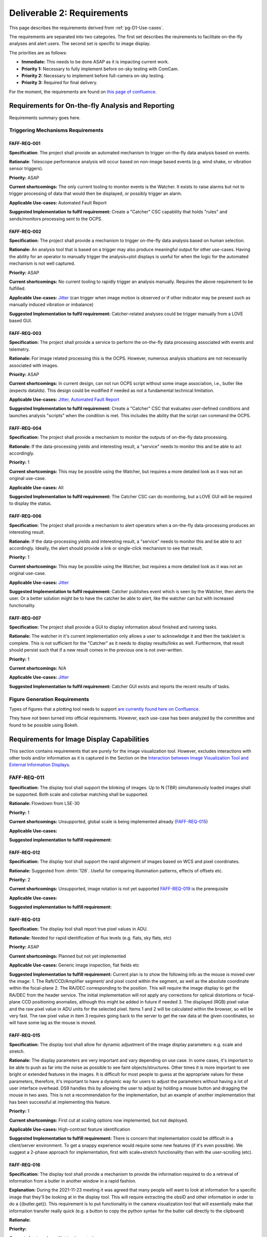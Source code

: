 .. _pg-D2-Requirements:

###########################
Deliverable 2: Requirements
###########################



This page describes the requirements derived from :ref:`pg-D1-Use-cases`.

The requirements are separated into two categories.
The first set describes the reuirements to facilitate on-the-fly analyses and alert users.
The second set is specific to image display.

The priorities are as follows:

- **Immediate:** This needs to be done ASAP as it is impacting current work.
- **Priority 1:** Necessary to fully implement before on-sky testing with ComCam.
- **Priority 2:** Necessary to implement before full-camera on-sky testing.
- **Priority 3:** Required for final delivery.


.. _pgD2 Requirements for On-the-fly Analysis and Reporting:


For the moment, the requirements are found on `this page of confluence <https://confluence.lsstcorp.org/pages/viewpage.action?spaceKey=LSSTCOM&title=Requirement+Generation>`_.

.. 
    .. list-table:: Table of FAFF Generated Requirements
    :widths: auto
    :header-rows: 1

    * - Requirement
        - Short Description
        - Phase
        - Priority
        - Prerequisite(s)
    * - 
        - `Triggering Mechanisms Requirements`_
        - 
        - 
        - 
    * - FAFF-REQ-001_
        - Trigger capability for report generation
        - 
        - 
        - 
    

Requirements for On-the-fly Analysis and Reporting
==================================================

Requirements summary goes here.


Triggering Mechanisms Requirements
----------------------------------

FAFF-REQ-001
^^^^^^^^^^^^

**Specification**: The project shall provide an automated mechanism to trigger on-the-fly data analysis based on events.

**Rationale**: Telescope performance analysis will occur based on non-image based events (e.g. wind shake, or vibration sensor triggers). 

**Priority:** ASAP

**Current shortcomings:** The only current tooling to monitor events is the Watcher. It exists to raise alarms but not to trigger processing of data that would then be displayed, or possibly trigger an alarm.

**Applicable Use-cases:**  Automated Fault Report 

**Suggested Implementation to fulfil requirement:** Create a "Catcher" CSC capability that holds "rules" and sends/monitors processing sent to the OCPS.


FAFF-REQ-002
^^^^^^^^^^^^

**Specification:** The project shall provide a mechanism to trigger on-the-fly data analysis based on human selection.

**Rationale:** An analysis tool that is based on a trigger may also produce meaningful output for other use-cases. Having the ability for an operator to manually trigger the analysis+plot displays is useful for when the logic for the automated mechanism is not well captured.

**Priority:** ASAP

**Current shortcomings:** No current tooling to rapidly trigger an analysis manually. Requires the above requirement to be fulfilled.

**Applicable Use-cases:** `Jitter <Mount Jitter Measurement and Reporting>`_ (can trigger when image motion is observed or if other indicator may be present such as manually induced vibration or imbalance)

**Suggested Implementation to fulfil requirement:** Catcher-related analyses could be trigger manually from a LOVE based GUI.


FAFF-REQ-003
^^^^^^^^^^^^

**Specification:** The project shall provide a service to perform the on-the-fly data processing associated with events and telemetry.

**Rationale:** For image related processing this is the OCPS. However, numerous analysis situations are not necessarily associated with images.

**Priority:** ASAP

**Current shortcomings:** In current design, can not run OCPS script without some image association, i.e., butler like (expects dataIds). 
This design could be modified if needed as not a fundamental technical limitation.

**Applicable Use-cases:** `Jitter <Mount Jitter Measurement and Reporting>`_, `Automated Fault Report <pgD1 Automated Fault Report Use-Case>`_

**Suggested Implementation to fulfil requirement:** Create a "Catcher" CSC that evaluates user-defined conditions and launches analysis "scripts" when the condition is met.
This includes the ability that the script can command the OCPS.


FAFF-REQ-004
^^^^^^^^^^^^

**Specification:** The project shall provide a mechanism to monitor the outputs of on-the-fly data processing.

**Rationale:** If the data-processing yields and interesting result, a "service" needs to monitor this and be able to act accordingly.

**Priority:** 1

**Current shortcomings:** This may be possible using the Watcher, but requires a more detailed look as it was not an original use-case.

**Applicable Use-cases:** All

**Suggested Implementation to fulfil requirement:** The Catcher CSC can do monitoring, but a LOVE GUI will be required to display the status.


FAFF-REQ-006
^^^^^^^^^^^^

**Specification:** The project shall provide a mechanism to alert operators when a on-the-fly data-processing produces an interesting result.

**Rationale:** If the data-processing yields and interesting result, a "service" needs to monitor this and be able to act accordingly. Ideally, the alert should provide a link or single-click mechanism to see that result.

**Priority:** 1

**Current shortcomings:** This may be possible using the Watcher, but requires a more detailed look as it was not an original use-case.

**Applicable Use-cases:** `Jitter <Mount Jitter Measurement and Reporting>`_

**Suggested Implementation to fulfil requirement:** Catcher publishes event which is seen by the Watcher, then alerts the user. Or a better solution might be to have the catcher be able to alert, like the watcher can but with increased functionality.


FAFF-REQ-007
^^^^^^^^^^^^

**Specification:** The project shall provide a GUI to display information about finished and running tasks.

**Rationale:** The watcher in it's current implementation only allows a user to acknowledge it and then the task/alert is complete. This is not sufficient for the "Catcher" as it needs to display results/links as well. Furthermore, that result should persist such that if a new result comes in the previous one is not over-written. 

**Priority:** 1

**Current shortcomings:** N/A

**Applicable Use-cases:** `Jitter <Mount Jitter Measurement and Reporting>`_

**Suggested Implementation to fulfil requirement:** Catcher GUI exists and reports the recent results of tasks.


Figure Generation Requirements
------------------------------

Types of figures that a plotting tool needs to support `are currently found here on Confluence <https://confluence.lsstcorp.org/pages/viewpage.action?pageId=156514273>`_.

They have not been turned into official requirements.
However, each use-case has been analyzed by the committee and found to be possible using Bokeh.


Requirements for Image Display Capabilities
===========================================

This section contains requirements that are purely for the image visualization tool. 
However, excludes interactions with other tools and/or information as it is captured in the Section on the `Interaction between Image Visualization Tool and External Information Displays`_.

FAFF-REQ-011
------------

**Specification:** The display tool shall support the blinking of images. 
Up to N (TBR) simultaneously loaded images shall be supported. 
Both scale and colorbar matching shall be supported.

**Rationale:** Flowdown from LSE-30

**Priority:** 1

**Current shortcomings:** Unsupported, global scale is being implemented already (FAFF-REQ-015_)

**Applicable Use-cases:** 

**Suggested implementation to fulfill requirement:**


FAFF-REQ-012
^^^^^^^^^^^^

**Specification:** The display tool shall support the rapid alignment of images based on WCS and pixel coordinates.

**Rationale:** Suggested from :dmtn:`126`. Useful for comparing illumination patterns, effects of offsets etc.

**Priority:** 2

**Current shortcomings:** Unsupported, image rotation is not yet supported `FAFF-REQ-019`_ is the prerequisite

**Applicable Use-cases:** 

**Suggested implementation to fulfill requirement:** 


FAFF-REQ-013
^^^^^^^^^^^^

**Specification:** The display tool shall report true pixel values in ADU.

**Rationale:** Needed for rapid identification of flux levels (e.g. flats, sky flats, etc)

**Priority:** ASAP

**Current shortcomings:** Planned but not yet implemented

**Applicable Use-cases:** Generic image inspection, flat fields etc 

**Suggested Implementation to fulfill requirement:**  
Current plan is to show the following info as the mouse is moved over the image:
1. The Raft/CCD/Amplifier segment/ and pixel coord within the segment, as well as the absolute coordinate within the focal-plane
2. The RA/DEC corresponding to the position. This will require the image display to get the RA/DEC from the header service. The initial implementation will not apply any corrections for optical distortions or focal-plane CCD positioning anomalies, although this might be added in future if needed
3. The displayed (RGB) pixel value and the raw pixel value in ADU units for the selected pixel. 
Items 1 and 2 will be calculated within the browser, so will be very fast. The raw pixel value in item 3 requires going back to the server to get the raw data at the given coordinates, so will have some lag as the mouse is moved.



FAFF-REQ-015
^^^^^^^^^^^^

**Specification:** The display tool shall allow for dynamic adjustment of the image display parameters: e.g. scale and stretch.

**Rationale:** The display parameters are very important and vary depending on use case.  In some cases, it's important to be able to push as far into the noise as possible to see faint objects/structures.  Other times it is more important to see bright or extended features in the images.  It is difficult for most people to guess at the appropriate values for these parameters, therefore, it's important to have a dynamic way for users to adjust the parameters without having a lot of user interface overhead.  DS9 handles this by allowing the user to adjust by holding a mouse button and dragging the mouse in two axes.  This is not a recommendation for the implementation, but an example of another implementation that has been successful at implementing this feature.

**Priority:** 1

**Current shortcomings:** First cut at scaling options now implemented, but not deployed.

**Applicable Use-cases:** High-contrast feature identification

**Suggested Implementation to fulfill requirement:** There is concern that implementation could be difficult in a client/server environment. To get a snappy experience would require some new features (if it's even possible). We suggest a 2-phase approach for implementation, first with scale+stretch functionality then with the user-scrolling (etc).


FAFF-REQ-016
^^^^^^^^^^^^

**Specification:** The display tool shall provide a mechanism to provide the information required to do a retrieval of information from a butler in another window in a rapid fashion.

**Explanation:** During the 2021-11-23 meeting it was agreed that many people will want to look at information for a specific image that they'll be looking at in the display tool. This will require extracting the obsID and other information in order to do a {{butler.get}}. This requirement is to put functionality in the camera visualization tool that will essentially make that information transfer really quick (e.g. a button to copy the python syntax for the butler call directly to the clipboard) 

**Rationale:**

**Priority:**

**Current shortcomings:** Not implemented

**Applicable Use-cases:**

**Suggested Implementation to fulfill requirement:**  Create a "button" that copies the ascii string to make the python dictionary for a dataId to the clipboard.


FAFF-REQ-018
^^^^^^^^^^^^

**Specification:** Ability to smooth the image using different algorithms.

**Rationale:** This was mentioned as a requirement in ::dmtn:`126`` (sec. 4.9). 

**Priority:** 2?

**Current shortcomings:** Not implemented

**Applicable Use-cases:** 

**Suggested Implementation to fulfill requirement:** Supply a list of supported kernels/algorithms. 
Should imply a constraint that the filter must be able to run in X seconds.
Examples could include boxcar smoothing.
This is very fast to do for some filters if you do it in Fourier space, with the caveat, you have to ignore mask planes, etc.


FAFF-REQ-019
^^^^^^^^^^^^

**Specification:** Ability to rotate image and show a compass

**Rationale:** This is useful for image orientation on the sky (North up, East Right is the standard).

**Priority:** 1 (but not mission critical so could be seen as a 3)

**Current shortcomings:** Rotation available but not turned on. Unsure about a flip.

**Applicable Use-cases:** 

**Suggested Implementation to fulfill requirement:** Provide a list of rotations (0, 90, 180, -90), then a N up, then a "custom" option.


FAFF-REQ-027
^^^^^^^^^^^^

**Specification:** Measurement between two points on images.  This includes in RA/Dec, delta-angle, or in pixels.

**Rationale:** It is very hard to gauge scale on images because the objects in them are frequently self similar at multiple scales.  Converting pixels scale (even if you know it) to distance is both tricky and error prone.

**Priority:** 3 (A Bokeh App would get get us most of the way there) 

**Current shortcomings:** WCS Solutions are discontinuous, unsure how this would manifest across multiple sensors/rafts.

**Applicable Use-cases:**

**Suggested Implementation to fulfill requirement:** A tool in the menu bar that would allow the user to click a point and drag to another point on the image.  The distance (configured through the menu) would be displayed along with the line on the image between the two points.


FAFF-REQ-028
^^^^^^^^^^^^

**Specification:** Display the Equatorial Coordinate grid over the image (other coordinate systems could be supported).  The grid should be (automatically) adaptive so that it shows about the right scale as the user zooms in and out.

**Rationale:** As with measurement (FAFF-REQ-028) estimation of the scale of things on images is very difficult by eye.  Having a reference grid is useful in putting the distribution of sources on images in context.

**Priority:** 1 (ComCam)

**Current shortcomings:** Not implemented. `FAFF-REQ-019`_ is a prerequisite.

**Applicable Use-cases:**

**Suggested Implementation to fulfill requirement:** Draw a grid on top of the image to represent the coordinate system.  It will not be rectilinear.  The grid lines should be labeled so that they can be identified both by what axis of the coordinate system they are as well as which coordinate value each line represents. Would be nice to have the ability for a user to be able to adjust this.


FAFF-REQ-029
^^^^^^^^^^^^

**Specification:** Display a trace of the pixel values along a line, at arbitrary angle, specified by the user.

**Rationale:** Even with the ability to finely control the contrast and stretch of the color table, it is still frequently difficult to determine the detailed shape of profiles in an image.  An example is that it is useful to have an estimate of the seeing (e.g. FWHM) of an image.  This can be estimated from the image alone, but being able to draw a trace through the center of a bright, non-saturated star allows the user to read off the value directly from the plot.  The line needs to be made at arbitrary angle to avoid other intervening objects in the image.

**Priority: 3** (nice to have, covered largely by Bokeh functionality)

**Current shortcomings:** 

**Applicable Use-cases:** 

**Suggested Implementation to fulfill requirement:** A tool available in the menu would allow a user to choose one point on the image and drag a line to another point on the image.  A plot window would then be populated by the pixel values of all pixels touched by the line as a function of distance along the line.  The units of the pixel values should be the values in the image.


FAFF-REQ-030
^^^^^^^^^^^^

..
  Previously CAM-REQ-003


**Specification:** The display tool should use a lossless image format to display pixel data

**Rationale:** Pixel data may not be exact using jpg due to possible losses. Suggestion is to use png, which is a lossless format.

**Priority:** 1

**Current shortcomings:** Currently the image visualization backend sends jpg images to the web browser. jpeg is not a lossless format, so we would like to try sending png images instead (which are lossless). 

**Applicable Use-cases: **

**Suggested Implementation to fulfill requirement:** Already built-in to cantaloupe/open-seadragon. It is unclear whether this will have a significant visual impact, but it has been already investigated to be possible and appears easy to try.

Comments/Discussion: 


FAFF-REQ-031
^^^^^^^^^^^^

..
  Previously CAM-REQ-004


**Specification:** The display tool shall allow individual user logins to enable user specific preferences.

**Rationale:**  To support user preferences (e.g. user would like to display images using the bb color scheme, or user wants to mark images as favorites so I can return to them later) and to support remote control of the image display tool (required by several other requirements on this page) it is required that individual users to be able to login. 

**Priority: 1**

**Current shortcomings:** Currently the image visualization tool is purely read-only and does not require any user login.

**Applicable Use-cases:**

**Suggested Implementation to fulfill requirement:** Initially we will allow github login, since this is easy to implement and is usable by anyone with a github account. One day we may support IPA login on the summit. This has already been implemented on other CCS web applications. Once logged in users will be able to access their jwt token, which when passed to other tools will authorize them for remote control of the display.


FAFF-REQ-032
^^^^^^^^^^^^

..
  Previously CAM-REQ-005


**Specification:**  Add additional info to camera image database.

**Rationale:** Currently the camera maintains a simple image database for every image taken. 
This currently contains minimal information, including ObsId, Image Type, Test Type, Run Number, Exposure time, Dark time, Rafts read out, location of FITS files. 
There are several things which could usefully be added to this database, including: Group ID (used for summit data taking), Installed Filter(s), RA and DEC of image (needed for other requirements on this page).  
This information is used by the image browser, and is displayed in the header of the image visualization tool. 
The image database is also used for tracking which images are in the 2-day store, and will be used for tracking when DM notifies the camera that the images have been archived and are eligible for removal from the 2-day store.

**Priority:** 1

**Current shortcomings:** Not implemented.

**Applicable Use-cases:**

**Suggested Implementation to fulfill requirement:** A simple camera image database already exists. Ideally, this would be combined/coordinated with other similar databases being developed by T&S (for LOVE) and perhaps by DM (see :ref:`Other Findings and Recommendations`_)


FAFF-REQ-033
^^^^^^^^^^^^

..
  Previously CAM-REQ-006



**Specification:**  Image viewer shall be able to directly read data from the DAQ 2-day store.

**Rationale:** The lack of this is currently the limiting factor on performance with LSSTCam. 

**Priority:** 2

**Current shortcomings:** Currently, the camera image visualization tool works by reading FITS files generated from the DAQ by CCS. This works fairly well for AuxTel and ComCam but is a limiting factor on performance for the full camera.

**Applicable Use-cases:** 

**Suggested Implementation to fulfill requirement:**  An interface has been developed which allows the data to be extracted directly from the DAQ 2-day store, without ever touching disk. 
This works and is fast, but has not yet been put into production due to the need to study what impact if any it has on DAQ performance.

FAFF-REQ-034
^^^^^^^^^^^^

..
  Previously CAM-REQ-007


**Specification:**  Camera shall send image thumbnails via SAL after each image

**Rationale:**

**Priority: 2**

**Current shortcomings:** Some time ago T+S site requested that the camera deliver thumbnails of images via SAL. The appropriate events were defined at the camera XML level, but have not yet been filled in. 

**Applicable Use-cases:**

**Suggested Implementation to fulfill requirement:** The camera image visualization tool is already capable of delivering such thumbnails.
However, the code to send them automatically after each image is currently missing.


FAFF-REQ-035
^^^^^^^^^^^^

**Specification:**  Camera shall support a mode that only displays the wavefront sensing sensors.

**Rationale:** This is for commissioning purposes

**Priority: 2**

**Current shortcomings:** Some time ago T+S site requested that the camera deliver thumbnails of images via SAL. The appropriate events were defined at the camera XML level, but have not yet been filled in. 

**Applicable Use-cases:** Active Optics

**Suggested Implementation to fulfill requirement:** 


Interaction between Image Visualization Tool and External Information Displays
==============================================================================

This section is to capture requirements that dictate functionality regarding when the user requires additional calculations and/or information be gathered/determined that is not readily available. 

FAFF-REQ-025
------------

..
  Previously CAM-REQ-007

**Specification:** The display tool shall provide callbacks that relay information from both keyboard and cursor input.

**Rationale:** Required to provide input to plotting packages and external analysis tools. 

**Priority:** 1

**Current shortcomings:** Not implemented. 

Applicable Use-cases: Offsetting of the telescope

Suggested Implementation to fulfil requirement: 
